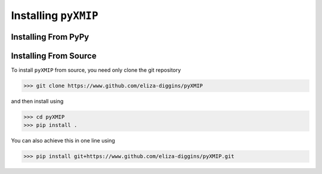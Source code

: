 ===========================
Installing ``pyXMIP``
===========================

Installing From PyPy
--------------------

.. info::

    This package has not yet been published to PyPy

Installing From Source
----------------------

To install ``pyXMIP`` from source, you need only clone the git repository

.. code-block:: shell

    >>> git clone https://www.github.com/eliza-diggins/pyXMIP

and then install using

.. code-block::

    >>> cd pyXMIP
    >>> pip install .

You can also achieve this in one line using

.. code-block::

    >>> pip install git+https://www.github.com/eliza-diggins/pyXMIP.git
